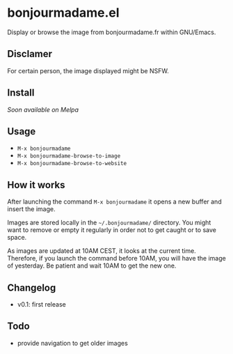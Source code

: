 * bonjourmadame.el

Display or browse the image from bonjourmadame.fr within GNU/Emacs.

** Disclamer

For certain person, the image displayed might be NSFW.

** Install

/Soon available on Melpa/

** Usage

- =M-x bonjourmadame=
- =M-x bonjourmadame-browse-to-image=
- =M-x bonjourmadame-browse-to-website=

** How it works

After launching the command =M-x bonjourmadame= it opens a new buffer and insert the image.

Images are stored locally in the =~/.bonjourmadame/= directory. You might want to remove or empty it regularly in order not to get caught or to save space.

As images are updated at 10AM CEST, it looks at the current time. Therefore, if you launch the command before 10AM, you will have the image of yesterday. Be patient and wait 10AM to get the new one.

** Changelog

- v0.1: first release

** Todo

- provide navigation to get older images
